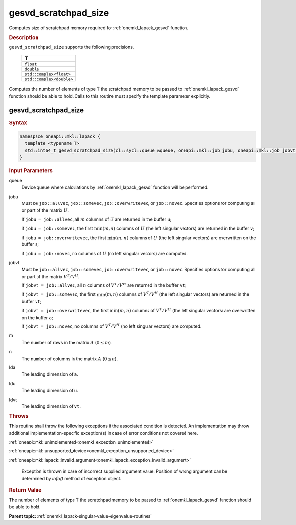 .. SPDX-FileCopyrightText: 2019-2020 Intel Corporation
..
.. SPDX-License-Identifier: CC-BY-4.0

.. _onemkl_lapack_gesvd_scratchpad_size:

gesvd_scratchpad_size
=====================

Computes size of scratchpad memory required for :ref:`onemkl_lapack_gesvd` function.

.. container:: section

  .. rubric:: Description

``gesvd_scratchpad_size`` supports the following precisions.

      .. list-table:: 
         :header-rows: 1

         * -  T 
         * -  ``float`` 
         * -  ``double`` 
         * -  ``std::complex<float>`` 
         * -  ``std::complex<double>`` 

Computes the number of elements of type ``T`` the scratchpad memory to be passed to :ref:`onemkl_lapack_gesvd` function should be able to hold.
Calls to this routine must specify the template parameter explicitly.

gesvd_scratchpad_size
---------------------

.. container:: section

  .. rubric:: Syntax

.. code-block:: cpp

    namespace oneapi::mkl::lapack {
      template <typename T>
      std::int64_t gesvd_scratchpad_size(cl::sycl::queue &queue, oneapi::mkl::job jobu, oneapi::mkl::job jobvt, std::int64_t m, std::int64_t n, std::int64_t lda, std::int64_t ldu, std::int64_t ldvt) 
    }

.. container:: section

   .. rubric:: Input Parameters

queue
   Device queue where calculations by :ref:`onemkl_lapack_gesvd` function will be performed.

jobu
   Must be ``job::allvec``, ``job::somevec``,
   ``job::overwritevec``, or ``job::novec``. Specifies options for
   computing all or part of the matrix :math:`U`.

   If ``jobu = job::allvec``, all :math:`m` columns of :math:`U` are
   returned in the buffer ``u``;

   if ``jobu = job::somevec``, the first :math:`\min(m, n)` columns of
   :math:`U` (the left singular vectors) are returned in the buffer ``v``;

   if ``jobu = job::overwritevec``, the first :math:`\min(m, n)`
   columns of :math:`U` (the left singular vectors) are overwritten on
   the buffer ``a``;

   if ``jobu = job::novec``, no columns of :math:`U` (no left singular
   vectors) are computed.

jobvt
   Must be ``job::allvec``, ``job::somevec``,
   ``job::overwritevec``, or ``job::novec``. Specifies options for
   computing all or part of the matrix :math:`V^T/V^H`.

   If ``jobvt = job::allvec``, all :math:`n` columns of :math:`V^T/V^H` are
   returned in the buffer ``vt``;

   if ``jobvt = job::somevec``, the first :math:`\min(m, n)` columns of
   :math:`V^T/V^H` (the left singular vectors) are returned in the
   buffer ``vt``;

   if ``jobvt = job::overwritevec``, the first :math:`\min(m, n)`
   columns of :math:`V^T/V^H` (the left singular vectors) are
   overwritten on the buffer ``a``;

   if ``jobvt = job::novec``, no columns of :math:`V^T/V^H` (no left
   singular vectors) are computed.

m
   The number of rows in the matrix :math:`A` (:math:`0 \le m`).

n
   The number of columns in the matrix :math:`A` (:math:`0 \le n`).

lda
   The leading dimension of ``a``.

ldu
   The leading dimension of ``u``.

ldvt
   The leading dimension of ``vt``.

.. container:: section

   .. rubric:: Throws

This routine shall throw the following exceptions if the associated condition is detected. An implementation may throw additional implementation-specific exception(s) in case of error conditions not covered here.

:ref:`oneapi::mkl::unimplemented<onemkl_exception_unimplemented>`

:ref:`oneapi::mkl::unsupported_device<onemkl_exception_unsupported_device>`

:ref:`oneapi::mkl::lapack::invalid_argument<onemkl_lapack_exception_invalid_argument>`

    Exception is thrown in case of incorrect supplied argument value.
    Position of wrong argument can be determined by `info()` method of exception object.

.. container:: section

   .. rubric:: Return Value

The number of elements of type ``T`` the scratchpad memory to be passed to :ref:`onemkl_lapack_gesvd` function should be able to hold.

**Parent topic:** :ref:`onemkl_lapack-singular-value-eigenvalue-routines`


